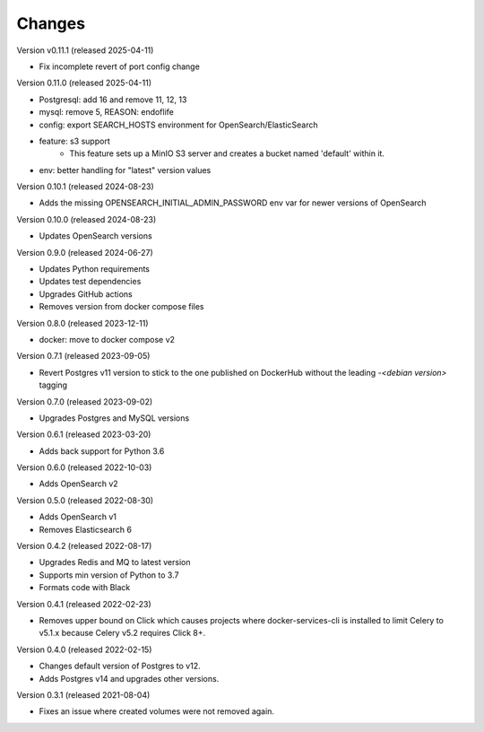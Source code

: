 ..
    Copyright (C) 2020-2024 CERN.
    Copyright (C) 2023 Graz University of Technology.
    Copyright (C) 2024 TU Wien.

    Docker-Services-CLI is free software; you can redistribute it and/or modify
    it under the terms of the MIT License; see LICENSE file for more details.

Changes
=======

Version v0.11.1 (released 2025-04-11)

- Fix incomplete revert of port config change

Version 0.11.0 (released 2025-04-11)

- Postgresql: add 16 and remove 11, 12, 13
- mysql: remove 5, REASON: endoflife
- config: export SEARCH_HOSTS environment for OpenSearch/ElasticSearch
- feature: s3 support
    - This feature sets up a MinIO S3 server and creates
      a bucket named 'default' within it.
- env: better handling for "latest" version values

Version 0.10.1 (released 2024-08-23)

- Adds the missing OPENSEARCH_INITIAL_ADMIN_PASSWORD env var for newer versions
  of OpenSearch

Version 0.10.0 (released 2024-08-23)

- Updates OpenSearch versions

Version 0.9.0 (released 2024-06-27)

- Updates Python requirements
- Updates test dependencies
- Upgrades GitHub actions
- Removes version from docker compose files

Version 0.8.0 (released 2023-12-11)

- docker: move to docker compose v2

Version 0.7.1 (released 2023-09-05)

- Revert Postgres v11 version to stick to the one published on DockerHub
  without the leading `-<debian version>` tagging

Version 0.7.0 (released 2023-09-02)

- Upgrades Postgres and MySQL versions

Version 0.6.1 (released 2023-03-20)

- Adds back support for Python 3.6

Version 0.6.0 (released 2022-10-03)

- Adds OpenSearch v2

Version 0.5.0 (released 2022-08-30)

- Adds OpenSearch v1
- Removes Elasticsearch 6

Version 0.4.2 (released 2022-08-17)

- Upgrades Redis and MQ to latest version
- Supports min version of Python to 3.7
- Formats code with Black

Version 0.4.1 (released 2022-02-23)

- Removes upper bound on Click which causes projects where docker-services-cli
  is installed to limit Celery to v5.1.x because Celery v5.2 requires Click 8+.

Version 0.4.0 (released 2022-02-15)

- Changes default version of Postgres to v12.
- Adds Postgres v14 and upgrades other versions.

Version 0.3.1 (released 2021-08-04)

- Fixes an issue where created volumes were not removed again.
